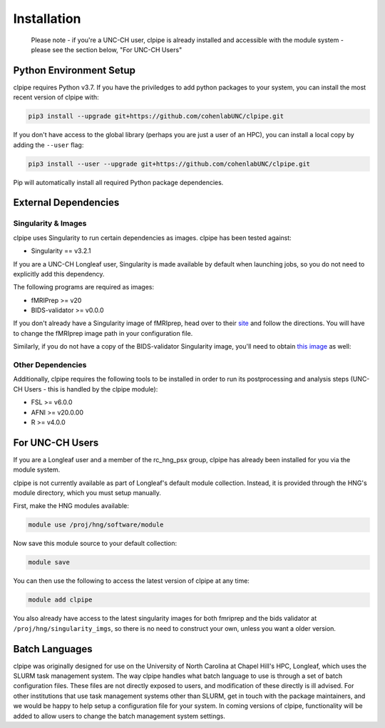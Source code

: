 ============
Installation
============

    Please note - if you're a UNC-CH user, clpipe is already installed and accessible 
    with the module system - please see the section below, "For UNC-CH Users"

-----------------------
Python Environment Setup
-----------------------

clpipe requires Python v3.7. If you have the priviledges to add python packages to your system, 
you can install the most recent version of clpipe with:

.. code-block:: console

    pip3 install --upgrade git+https://github.com/cohenlabUNC/clpipe.git

If you don't have access to the global library 
(perhaps you are just a user of an HPC), you can install a local copy by 
adding the ``--user`` flag:

.. code-block:: console

     pip3 install --user --upgrade git+https://github.com/cohenlabUNC/clpipe.git

Pip will automatically install all required Python package dependencies.

-----------------------
External Dependencies
-----------------------

Singularity & Images
-----------------------

clpipe uses Singularity to run certain dependencies as images. clpipe has been
tested against:

- Singularity == v3.2.1

If you are a UNC-CH Longleaf user, Singularity is made available by default when launching
jobs, so you do not need to explicitly add this dependency.

The following programs are required as images:

- fMRIPrep >= v20
- BIDS-validator >= v0.0.0

If you don't already have a Singularity image of fMRIprep, head over to their 
`site <https://fmriprep.readthedocs.io/en/latest/index.html>`_ and follow the 
directions. You will have to change the fMRIprep image path in 
your configuration file.

Similarly, if you do not have a copy of the BIDS-validator Singularity image, 
you'll need to obtain `this image <https://hub.docker.com/r/bids/validator>`_ as well:

Other Dependencies
-----------------------

Additionally, clpipe requires the following tools to be installed in order
to run its postprocessing and analysis steps (UNC-CH Users - this is handled
by the clpipe module):

- FSL >= v6.0.0
- AFNI >= v20.0.00
- R >= v4.0.0

-----------------------
For UNC-CH Users
-----------------------

If you are a Longleaf user and a member of the rc_hng_psx group,
clpipe has already been installed for you via the module system. 

clpipe is not currently available as part of Longleaf's default module collection.
Instead, it is provided through the HNG's module directory, which you must
setup manually.

First, make the HNG modules available:

.. code-block:: console

    module use /proj/hng/software/module

Now save this module source to your default collection:

.. code-block:: console

    module save

You can then use the following to access the latest version of clpipe at any time:

.. code-block:: console

    module add clpipe

You also already have access to the latest singularity images for both fmriprep 
and the bids validator at ``/proj/hng/singularity_imgs``, 
so there is no need to construct your own, unless you want a older version.

---------------
Batch Languages
---------------

clpipe was originally designed for use on the
University of North Carolina at Chapel Hill's HPC, Longleaf, which uses 
the SLURM task management system. The way clpipe handles what batch language 
to use is through a set of batch configuration files. 
These files are not directly exposed to users, 
and modification of these directly is ill advised. 
For other institutions that use task management systems other than SLURM, 
get in touch with the package maintainers, and we would be happy to 
help setup a configuration file for your system. 
In coming versions of clpipe, functionality will be added to 
allow users to change the batch management system settings.

